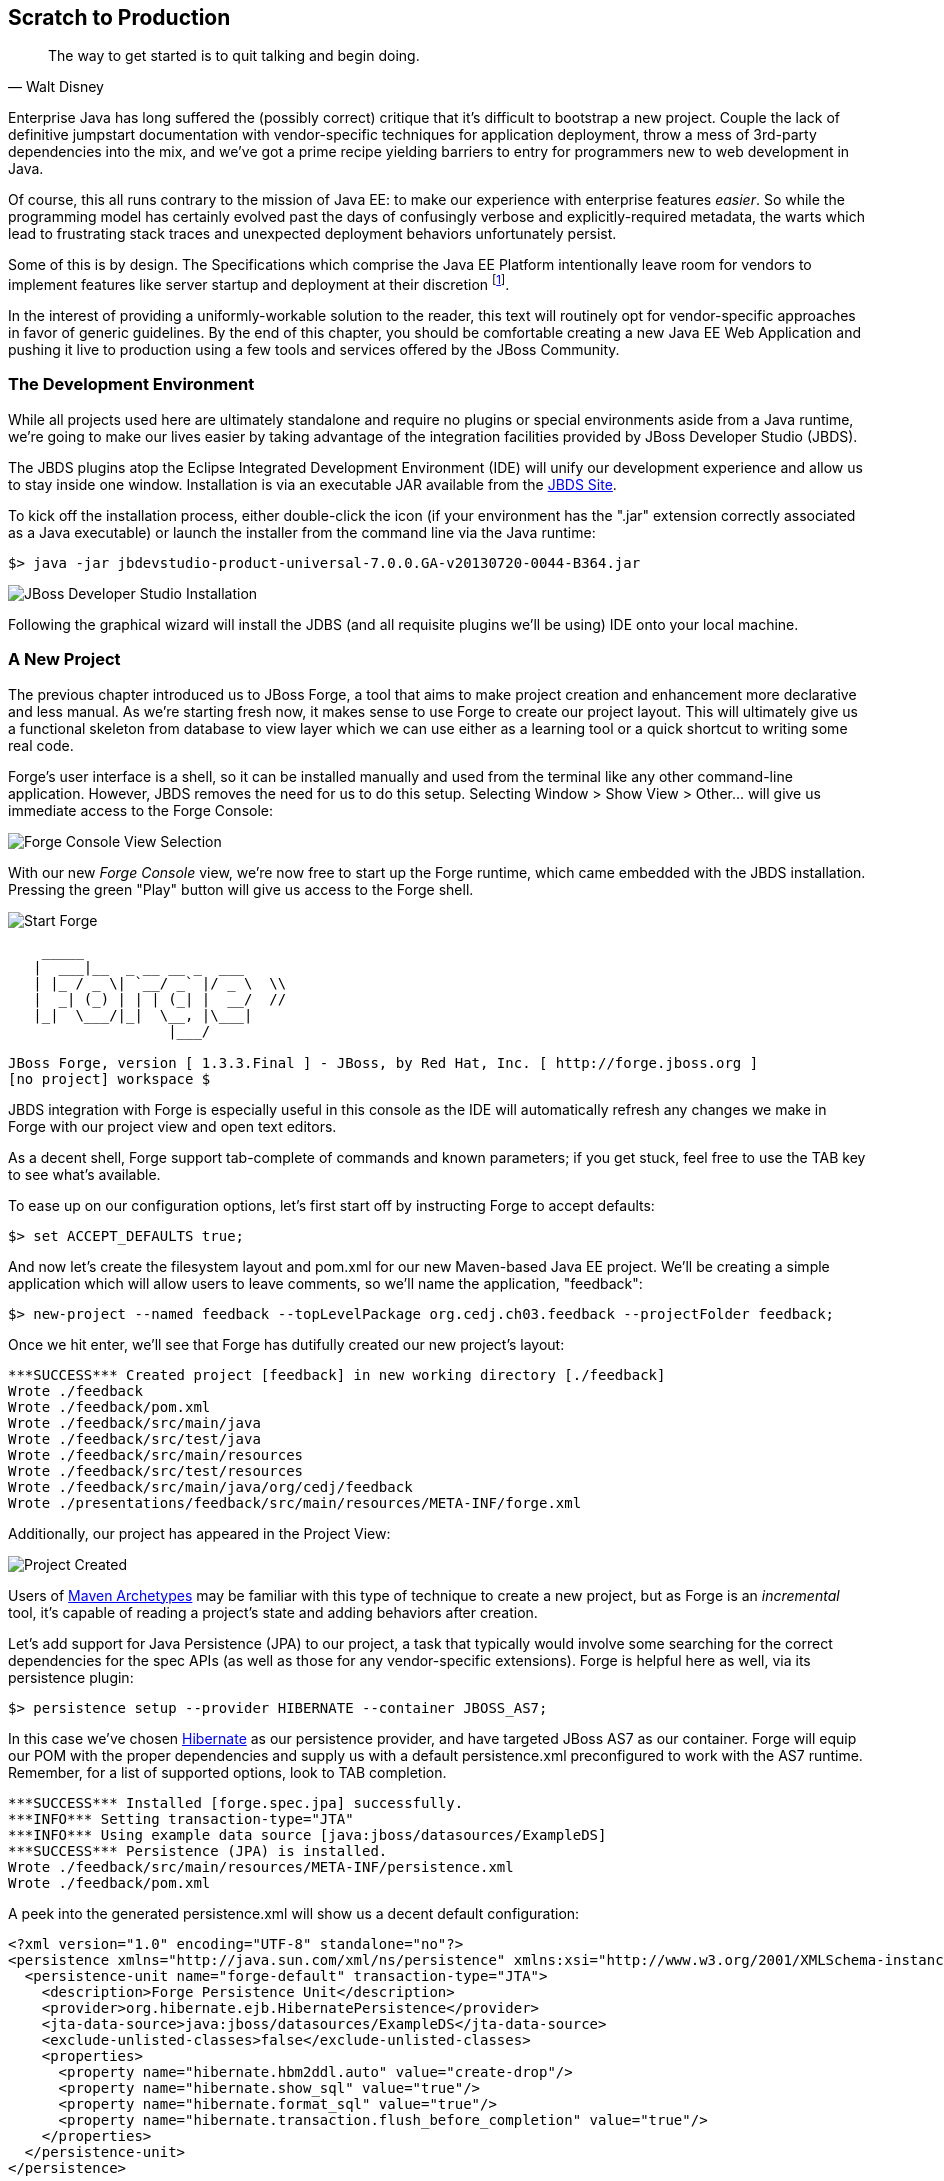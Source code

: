 == Scratch to Production

[quote, Walt Disney]
____
The way to get started is to quit talking and begin doing.
____

Enterprise Java has long suffered the (possibly correct) critique that it's difficult to bootstrap a new project.  Couple the lack of definitive jumpstart documentation with vendor-specific techniques for application deployment, throw a mess of 3rd-party dependencies into the mix, and we've got a prime recipe yielding barriers to entry for programmers new to web development in Java.

Of course, this all runs contrary to the mission of Java EE: to make our experience with enterprise features _easier_.  So while the programming model has certainly evolved past the days of confusingly verbose and explicitly-required metadata, the warts which lead to frustrating stack traces and unexpected deployment behaviors unfortunately persist.

Some of this is by design.  The Specifications which comprise the Java EE Platform intentionally leave room for vendors to implement features like server startup and deployment at their discretion footnote:[While there is some limited facility to, for instance, create an EJB container in a running JVM and bring EJB deployments on the classpath into service, a full-scale deployment is still typically achieved in a vendor-specific manner].   

In the interest of providing a uniformly-workable solution to the reader, this text will routinely opt for vendor-specific approaches in favor of generic guidelines.  By the end of this chapter, you should be comfortable creating a new Java EE Web Application and pushing it live to production using a few tools and services offered by the JBoss Community.

=== The Development Environment

While all projects used here are ultimately standalone and require no plugins or special environments aside from a Java runtime, we're going to make our lives easier by taking advantage of the integration facilities provided by JBoss Developer Studio (JBDS).

The JBDS plugins atop the Eclipse Integrated Development Environment (IDE) will unify our development experience and allow us to stay inside one window.  Installation is via an executable JAR available from the https://devstudio.jboss.com/download/7.x.html[JBDS Site].

To kick off the installation process, either double-click the icon (if your environment has the ".jar" extension correctly associated as a Java executable) or launch the installer from the command line via the Java runtime:

----
$> java -jar jbdevstudio-product-universal-7.0.0.GA-v20130720-0044-B364.jar
----

[[Figure3-1]]
image::images/cedj_04in01.png["JBoss Developer Studio Installation"]

Following the graphical wizard will install the JDBS (and all requisite plugins we'll be using) IDE onto your local machine.

=== A New Project

The previous chapter introduced us to JBoss Forge, a tool that aims to make project creation and enhancement more declarative and less manual.  As we're starting fresh now, it makes sense to use Forge to create our project layout.  This will ultimately give us a functional skeleton from database to view layer which we can use either as a learning tool or a quick shortcut to writing some real code.

Forge's user interface is a shell, so it can be installed manually and used from the terminal like any other command-line application.  However, JBDS removes the need for us to do this setup.  Selecting +Window > Show View > Other...+ will give us immediate access to the Forge Console:

[[Figure3-2]]
image::images/cedj_04in02.png["Forge Console View Selection"]

With our new _Forge Console_ view, we're now free to start up the Forge runtime, which came embedded with the JBDS installation.  Pressing the green "Play" button will give us access to the Forge shell.

[[Figure3-3]]
image::images/cedj_04in03.png["Start Forge"]

----
    _____                    
   |  ___|__  _ __ __ _  ___ 
   | |_ / _ \| `__/ _` |/ _ \  \\
   |  _| (_) | | | (_| |  __/  //
   |_|  \___/|_|  \__, |\___| 
                   |___/      

JBoss Forge, version [ 1.3.3.Final ] - JBoss, by Red Hat, Inc. [ http://forge.jboss.org ]
[no project] workspace $ 
----

JBDS integration with Forge is especially useful in this console as the IDE will automatically refresh any changes we make in Forge with our project view and open text editors.

As a decent shell, Forge support tab-complete of commands and known parameters; if you get stuck, feel free to use the +TAB+ key to see what's available.

To ease up on our configuration options, let's first start off by instructing Forge to accept defaults:

----
$> set ACCEPT_DEFAULTS true;
----

And now let's create the filesystem layout and +pom.xml+ for our new Maven-based Java EE project.  We'll be creating a simple application which will allow users to leave comments, so we'll name the application, "feedback":

----
$> new-project --named feedback --topLevelPackage org.cedj.ch03.feedback --projectFolder feedback;
----

Once we hit enter, we'll see that Forge has dutifully created our new project's layout:

----
***SUCCESS*** Created project [feedback] in new working directory [./feedback]
Wrote ./feedback
Wrote ./feedback/pom.xml
Wrote ./feedback/src/main/java
Wrote ./feedback/src/test/java
Wrote ./feedback/src/main/resources
Wrote ./feedback/src/test/resources
Wrote ./feedback/src/main/java/org/cedj/feedback
Wrote ./presentations/feedback/src/main/resources/META-INF/forge.xml
----

Additionally, our project has appeared in the Project View:

[[Figure3-4]]
image::images/cedj_04in04.png["Project Created"]

Users of http://maven.apache.org/guides/introduction/introduction-to-archetypes.html[Maven Archetypes] may be familiar with this type of technique to create a new project, but as Forge is an _incremental_ tool, it's capable of reading a project's state and adding behaviors after creation.

Let's add support for Java Persistence (JPA) to our project, a task that typically would involve some searching for the correct dependencies for the spec APIs (as well as those for any vendor-specific extensions).  Forge is helpful here as well, via its +persistence+ plugin:

----
$> persistence setup --provider HIBERNATE --container JBOSS_AS7;
----

In this case we've chosen http://www.hibernate.org/[Hibernate] as our persistence provider, and have targeted JBoss AS7 as our container.  Forge will equip our POM with the proper dependencies and supply us with a default +persistence.xml+ preconfigured to work with the AS7 runtime.  Remember, for a list of supported options, look to +TAB+ completion.

----
***SUCCESS*** Installed [forge.spec.jpa] successfully.
***INFO*** Setting transaction-type="JTA"
***INFO*** Using example data source [java:jboss/datasources/ExampleDS]
***SUCCESS*** Persistence (JPA) is installed.
Wrote ./feedback/src/main/resources/META-INF/persistence.xml
Wrote ./feedback/pom.xml
----

A peek into the generated +persistence.xml+ will show us a decent default configuration:

[source,xml]
----
<?xml version="1.0" encoding="UTF-8" standalone="no"?>
<persistence xmlns="http://java.sun.com/xml/ns/persistence" xmlns:xsi="http://www.w3.org/2001/XMLSchema-instance" version="2.0" xsi:schemaLocation="http://java.sun.com/xml/ns/persistence http://java.sun.com/xml/ns/persistence/persistence_2_0.xsd">
  <persistence-unit name="forge-default" transaction-type="JTA">
    <description>Forge Persistence Unit</description>
    <provider>org.hibernate.ejb.HibernatePersistence</provider>
    <jta-data-source>java:jboss/datasources/ExampleDS</jta-data-source>
    <exclude-unlisted-classes>false</exclude-unlisted-classes>
    <properties>
      <property name="hibernate.hbm2ddl.auto" value="create-drop"/>
      <property name="hibernate.show_sql" value="true"/>
      <property name="hibernate.format_sql" value="true"/>
      <property name="hibernate.transaction.flush_before_completion" value="true"/>
    </properties>
  </persistence-unit>
</persistence>
----

Let's make one tweak; the property +hibernate.hbm2ddl.auto+ is set to automatically drop the database tables such that they won't be able to be reused across deployments.  While this might be handy in development to ensure you're always coding from a clean slate, we'd actually like to use some real persistence later on, so let's change that property to a value of +update+.

Java EE6 introduced the http://jcp.org/en/jsr/detail?id=303[Bean Validation] Specification which allows for validation constraints at the database, application, and view layers all with a single declaration.  Let's enable BV for our project, similar to how we put in place support for persistence:

----
$> validation setup --provider HIBERNATE_VALIDATOR
----

Once again we're given the appropriate dependencies in our POM, as well as a valid +validation.xml+ configuration file such that we don't have to apply any boilerplate XML on our own.

----
***SUCCESS*** Installed [forge.spec.validation] successfully.
Wrote ./feedback/src/main/resources/META-INF/validation.xml
Wrote ./feedback/pom.xml
----

The generated +validation.xml+ should be fine for our uses without any modification.

[source,xml]
----
<?xml version="1.0" encoding="UTF-8" standalone="no"?>
<validation-config xmlns="http://jboss.org/xml/ns/javax/validation/configuration" xmlns:xsi="http://www.w3.org/2001/XMLSchema-instance">
  <default-provider>org.hibernate.validator.HibernateValidator</default-provider>
  <message-interpolator>org.hibernate.validator.messageinterpolation.ResourceBundleMessageInterpolator</message-interpolator>
  <traversable-resolver>org.hibernate.validator.engine.resolver.DefaultTraversableResolver</traversable-resolver>
  <constraint-validator-factory>org.hibernate.validator.engine.ConstraintValidatorFactoryImpl</constraint-validator-factory>
</validation-config>
----

Now we're all set to add some entities to our project.  For the uninitiated, this will be our interface to accessing persistent (ie. database-backed) data as an object.  For now we'll just create one simple bean to represent a database table, and we'll call it "FeedbackEntry".

----
$> entity --named FeedbackEntry;
----

Forge will create a new Java class for us, adding the proper +@Entity+ annotation, an ID field to represent our primary key, a version field for optimistic locking, and stubbed out methods for value-based +equals(Object)+ and +hashCode()+.

[source,java]
----
package org.cedj.feedback.model;

import javax.persistence.Entity;
import java.io.Serializable;
import javax.persistence.Id;
import javax.persistence.GeneratedValue;
import javax.persistence.GenerationType;
import javax.persistence.Column;
import javax.persistence.Version;
import java.lang.Override;

@Entity
public class FeedbackEntry implements Serializable
{

   @Id
   private @GeneratedValue(strategy = GenerationType.AUTO)
   @Column(name = "id", updatable = false, nullable = false)
   Long id = null;
   @Version
   private @Column(name = "version")
   int version = 0;

   public Long getId()
   {
      return this.id;
   }

   public void setId(final Long id)
   {
      this.id = id;
   }

   public int getVersion()
   {
      return this.version;
   }

   public void setVersion(final int version)
   {
      this.version = version;
   }

   public String toString()
   {
      String result = "";
      if (id != null)
         result += id;
      return result;
   }

   @Override
   public boolean equals(Object that)
   {
      if (this == that)
      {
         return true;
      }
      if (that == null)
      {
         return false;
      }
      if (getClass() != that.getClass())
      {
         return false;
      }
      if (id != null)
      {
         return id.equals(((FeedbackEntry) that).id);
      }
      return super.equals(that);
   }

   @Override
   public int hashCode()
   {
      if (id != null)
      {
         return id.hashCode();
      }
      return super.hashCode();
   }
}
----

Our +FeedbackEntry+ entity should be capable of recording feedback for some user with a Twitter ID, so let's add fields to represent that data (as well as some validation constraints dictating that these may not be +null+).

----
field string --named twitterHandle;
constraint NotNull --onProperty twitterHandle;
field string --named feedback;
constraint NotNull --onProperty feedback;
----

It's worth noting now that our Forge prompt reads that the current location is _inside_ our Entity, as that's where we're currently working.  Forge's +ls+ command is handy for seeing the current state of our Entity as we build.

----
[feedback] FeedbackEntry.java $ ls

[fields]
private::Long::id;                
private::String::feedback;         
private::String::twitterHandle;    
private::int::version;             

[methods]
public::equals(Object that)::boolean
public::getFeedback()::String
public::getId()::Long
public::getTwitterHandle()::String
public::getVersion()::int
public::hashCode()::int
public::setFeedback(final String feedback)::void
public::setId(final Long id)::void
public::setTwitterHandle(final String twitterHandle)::void
public::setVersion(final int version)::void
public::toString()::String
----

With our sole Entity in place, it's time to let Forge generate a UI layer for us as a starting point for the view in our web application.  The "+scaffold+" command makes short work of this.

----
$> scaffold setup 
***SUCCESS*** Installed [forge.maven.WebResourceFacet] successfully.
***SUCCESS*** Installed [forge.spec.ejb] successfully.
***SUCCESS*** Installed [forge.spec.cdi] successfully.
***SUCCESS*** Installed [forge.spec.servlet] successfully.
***SUCCESS*** Installed [forge.spec.jsf.api] successfully.
***SUCCESS*** Installed [faces] successfully.
Wrote ./feedback/src/main/webapp
Wrote ./feedback/pom.xml
Wrote ./feedback/src/main/webapp/WEB-INF/beans.xml
Wrote ./feedback/src/main/webapp/WEB-INF/faces-config.xml
Wrote ./feedback/src/main/webapp/favicon.ico
Wrote ./feedback/src/main/webapp/resources/scaffold/paginator.xhtml
Wrote ./feedback/src/main/webapp/resources/scaffold/pageTemplate.xhtml
Wrote ./feedback/src/main/webapp/index.html
Wrote ./feedback/src/main/webapp/index.xhtml
Wrote ./feedback/src/main/webapp/error.xhtml
Wrote ./feedback/src/main/webapp/resources/add.png
Wrote ./feedback/src/main/webapp/resources/bootstrap.css
Wrote ./feedback/src/main/webapp/resources/false.png
Wrote ./feedback/src/main/webapp/resources/favicon.ico
Wrote ./feedback/src/main/webapp/resources/forge-logo.png
Wrote ./feedback/src/main/webapp/resources/forge-style.css
Wrote ./feedback/src/main/webapp/resources/remove.png
Wrote ./feedback/src/main/webapp/resources/search.png
Wrote ./feedback/src/main/webapp/resources/true.png
Wrote ./feedback/src/main/webapp/WEB-INF/web.xml
----

As shown by the somewhat lengthy output, we're now equipped with a +src/main/webapp+ folder laid out with a nice starting point from which we can build our own UI.  With just one more command, we can generate a CRUD (Create, Read, Update, Delete) interface to our entities:

----
$> scaffold from-entity org.cedj.feedback.model.*;
***INFO*** Using currently installed scaffold [faces]
***SUCCESS*** Generated UI for [org.cedj.feedback.model.FeedbackEntry]
Wrote ./feedback/src/main/java/org/cedj/feedback/view/FeedbackEntryBean.java
Wrote ./feedback/src/main/webapp/feedbackEntry/create.xhtml
Wrote ./feedback/src/main/webapp/feedbackEntry/view.xhtml
Wrote ./feedback/src/main/webapp/feedbackEntry/search.xhtml
Wrote ./feedback/src/main/webapp/resources/scaffold/pageTemplate.xhtml
Wrote ./feedback/src/main/java/org/cedj/feedback/view/ViewUtils.java
Wrote ./feedback/src/main/webapp/WEB-INF/classes/META-INF/forge.taglib.xml
Wrote ./feedback/src/main/java/org/cedj/feedback/model/FeedbackEntry.java
----

And that's enough for now; we've created the skeleton for a fully-functional application.  Of course, the thematic element of this book is _testable development_, so it's best we throw in the facility to run some integration tests on our little application.

=== Writing Our First Integration Test with Arquillian

We've mentioned before that Forge is based on a plugin architecture; all commands we've used thus far are actually plugins called by the Forge runtime when we request them in the console.  Up to this point, we've used support that comes standard with the Forge distribution.  Now we'd like to add some tests, and we'll use the Arquillian Test Platform as both the programming model and the JUnit test runner.  First order of business is to install the Arquillian plugin into our Forge runtime, and this is done by way of the +forge install-plugin+ command.

----
$> forge install-plugin arquillian
Connecting to remote repository [https://raw.github.com/forge/plugin-repository/master/repository.yaml]... connected!
***INFO*** Preparing to install plugin: arquillian
***INFO*** Checking out plugin source files to [/tmp/forgetemp1365281623326595751/repo] via 'git'
***INFO*** Switching to branch/tag [refs/heads/1.0.2.Final]
***INFO*** Invoking build with underlying build system.
...
***INFO*** Installing plugin artifact.
***SUCCESS*** Installed from [https://github.com/forge/plugin-arquillian.git] successfully.
----

This instructs Forge to connect to its plugin repository, grab the latest version of the requested plugin, build it from source, and install the binaries into the current runtime.  As Forge is built on a modular ClassLoading architecture, we're able to load in plugins without the need to restart the process or concern ourselves with conflicting dependencies.

With the Arquillian plugin installed, we now have access to the +arquillian+ command.  Let's instruct Forge to equip our POM with the dependencies needed to run Arquillian tests on the JBoss AS7 container.

----
$> arquillian setup --containerType REMOTE --containerName JBOSS_AS_REMOTE_7.X --testframework
----

You'll be prompted for the versions of Arquillian, JUnit, and JBoss AS7 that you'd like to use, and the available options will expand over time as new versions are released.  These instructions have been tested with:

----
[org.jboss.arquillian:arquillian-bom:pom::1.1.1.Final]
[junit:junit:::4.11]
[org.jboss.as:jboss-as-arquillian-container-remote:::7.1.1.Final]
----

With the POM config changes out of the way, let's ask Forge to now create for us a jumping-off point from which we'll write our test.

----
$> arquillian create-test --class org.cedj.ch03.feedback.model.FeedbackEntry.java
Picked up type <JavaResource>: org.cedj.feedback.model.FeedbackEntryTest
Wrote ./feedback/src/test/java/org/cedj/feedback/model/FeedbackEntryTest.java
----

The newly-created +FeedbackEntryTest+ is technically an Arquillian test, but it really doesn't do too much for us.  After all, we can automate quite a bit, but in the end it's up to us to write our own business and test logic.  So let's replace the contents of this class with:

[source,java]
----
package org.cedj.feedback.model;

import java.io.File;
import javax.persistence.EntityManager;
import javax.persistence.PersistenceContext;
import org.jboss.arquillian.container.test.api.Deployment;
import org.jboss.arquillian.junit.Arquillian;
import org.jboss.shrinkwrap.api.ShrinkWrap;
import org.jboss.shrinkwrap.api.spec.WebArchive;
import org.junit.Assert;
import org.junit.Test;
import org.junit.runner.RunWith;

@RunWith(Arquillian.class)
public class FeedbackEntryTest {
    @PersistenceContext
    private EntityManager em;

    @Deployment
    public static WebArchive createDeployment() {
        return ShrinkWrap.createFromZipFile(WebArchive.class, new File(
                "target/feedback.war"));
    }

    @Test
    public void canFindFeedbackByUser() {
        final FeedbackEntry feedback = em.createQuery(
                "from " + FeedbackEntry.class.getSimpleName()
                        + " where twitterHandle='@ALRubinger'",
                FeedbackEntry.class).getSingleResult();
        Assert.assertNotNull(feedback);
    }

    @Test
    public void testIsDeployed() {
        Assert.assertNotNull(em);
    }
}
----

Before going forward, let's break down the anatomy of this test.

First, we'll note that there are no references in the +import+ statements to any particular application server or target container.  This is because Arquillian is designed to decouple the programming model of the test from the target runtime; any container which can handle the capabilities demanded by the test will work.  This keeps the portability goals of Java EE intact, moving the mechanics of startup and deployment to configuration elements.  In this case, the Arquillian runner will note that the JBossAS7 container adaptor is available on the +classpath+ as it's been defined in the POM when we ran the +setup+ command for the Arquillian Forge plugin.

The next point of interest is the class-level annotation:

[source,java]
----
@RunWith(Arquillian.class)
----

+@RunWith+ is a standard JUnit construct which directs control to a specified test runner.  This is Arquillian's entry point; from here Arquillian can receive lifecycle events from JUnit and perform its own handling.  The benefit to this design decision is that Arquillian requires no special plugins or configuration on the part of the user.  Anything which is capable of launching a JUnit test - be it a Maven build, an Ant task, a manual command, or an IDE - can take advantage of Arquillian without any additional handling.  For instance, JBDS and Eclipse can launch a full-scale integration test with Arquillian by right-clicking on the class and selecting "+Run As > JUnit Test+".

Next up is the class declaration:

[source,java]
----
public class FeedbackEntryTest {...}
----

The important bit here is what's _not_ required.  Because of the Arquillian JUnit Test Runner, you're free to use whatever class hierarchy you'd like, and there's no need to extend a base support class.  This keeps Arquillian tests in line with the POJO programming model originally introduced in Java EE5.

Another feature of Arquillian is its ability to provide services like injection to the test.  Here we're going to interact with persistent storage via the JPA +EntityManager+:

[source,java]
----
    @PersistenceContext
    private EntityManager em;
----

The +EntityManager+ is typically used by server-side business components like EJBs or CDI beans, but because this test is going to run _inside_ the container as part of a deployment, we'll be able to interact with it directly.  

Because Arquillian aims to follow the standards set forth by Java EE, instead of requiring the user to do a lookup or manual creation of the +EntityManager+, we'll be able to receive an instance by requesting injection via use of the +@PersistenceContext+ annotation.

The final important fixture of the Arquillian test anatomy is the +@Deployment+ method:

[source,java]
----
  @Deployment
    public static WebArchive createDeployment() {
        return ShrinkWrap.createFromZipFile(WebArchive.class, new File(
                "target/feedback.war"));
    }
----

Because Java EE application servers work off deployments like _Web Archives (WARs)_, _Java Archives (JARs)_, or _Enterprise Archives (EARs)_, we need to instruct Arquillian with the artifact to be deployed.  This method must be +static+ and return any ShrinkWrap +Archive+ type; for this first exercise we'll simply grab the output of the current project's build +feedback.war+, but as we'll soon see in later examples, we don't need to rely on flat files at all!  This will free us to skip the build entirely inbetween code changes and test runs, instead letting us rely ShrinkWrap's packaging of +.class+ files created from the IDE's incremental complication features.

The rest of the file is all test logic!  Remember, the focus of the Arquillian programming model is to allow you to write less boilerplate and setup, and focus on the bits of code that only you as the developer can write.  It's not your job to deal with bootstrapping an application server or calling upon vendor-specific deployment hooks; Arquillian will handle all of that for us behind the scenes.

=== Running the Application Locally

Time to see our generated application in action.  First we should run the build to package our flat-file deployable +feedback.war+ for manual deployment into JBoss AS7.  We can trigger Maven from the Forge console:

----
$> build --notest --profile arq-jboss_as_remote_7.x;
----

After a series of informative build output messages from Maven, you should see +BUILD SUCCESS+, indicating that the WAR has been properly built from sources.

The missing bit is that we need a server into which we can deploy our webapp!  JBossAS7 has a simple installation process (simply download and unzip onto the filesystem), but again Forge can help automate this for us so we don't need to locate the JBossAS binaries.  For this we'll turn to the Forge JBossAS7 Plugin, which is installed similarly to the Arquillian plugin we put in place in the last section.

----
$> forge install-plugin jboss-as-7
----

Once installation is complete, we may use the newly-acquired +as7+ command to set up our server.

----
$> as7 setup
----

You'll be prompted for your +$JAVA_HOME+ location and JBossAS7 version; be sure to align the versions with the Arquillian Container Adaptor Version we'd chosen before.  Again, in this example we recommend +7.1.1.Final+.  Forge will additionally ask for the location to a JBossAS7 installation on the filesystem, but simply hitting +ENTER+ will download the server for us into the +target+ directory of our project.

Now it's time to fire up the server.  First +cd+ into the root of your project in the Forge shell, then execute:

----
$> as7 start --jboss-home target/jboss-as-dist/jboss-as-7.1.1.Final/
----

If you've opted for a different version of JBossAS7, you may have to make substitutions to point +JBOSS_HOME+ correctly.  Assuming all goes to plan, you should see the JBossAS7 startup sequence in the Forge shell, followed by:

----
***INFO*** JBoss AS 7.1.1.Final has successfully started.
----

With the server up, let's deploy our application:

----
$> as7 deploy
----

Again, after a series of JBossAS7 deployment messages, you should see:

----
The deployment operation (FORCE_DEPLOY) was successful.
----

We're up and running!  Point your browser of choice to the root of the application at +http://localhost:8080/feedback+, and you should see the home screen of the UI that Forge has generated for us.

[[Figure3-5]]
image::images/cedj_04in05.png["Feedback Application Home"]

Selecting the "Feedback Entry" button will grant us access to the CRUD editor for this entity.  From here we can create a new row in the database table.

[[Figure3-6]]
image::images/cedj_04in06.png["New Feedback Entry"]

While CRUD applications are little more than a UI frontend to an Entity, the benefit here is in having a fully-functioning application to use as a base from which to start.  For newcomers to Java EE, this is especially useful as a learning tool.

With our new entry now persisted into the database, let's undeploy the application in preparation to perform our first integration test run with Arquillian.

----
$> as7 undeploy
...
The deployment operation (UNDEPLOY_IGNORE_MISSING) was successful.
----

=== Running the Arquillian Integration Test

At this point, we still have a running JBoss AS7 server and have undeployed the "feedback" application.  Because we'd chosen the +JBOSS_AS_REMOTE_7.X+ option as part of the Forge Arquillian Plugin +setup+ command above, our POM is equipped with a profile which enables a dependency on the JBoss AS7 Arquillian Container:

----
    <profile>
      <id>arq-jboss_as_remote_7.x</id>
      <dependencies>
        <dependency>
          <groupId>org.jboss.as</groupId>
          <artifactId>jboss-as-arquillian-container-remote</artifactId>
          <version>7.1.1.Final</version>
        </dependency>
      </dependencies>
    </profile>
----

Let's inform JBDS that we should consider the metadata considered in this profile; this will impact our compilation and JUnit runtime classpaths.

[[Figure3-7]]
image::images/cedj_04in07.png["Select Maven Profile"]

Now the Arquillian test launcher will know to pick up the proper adaptor to a remote JVM instance of JBoss AS7 when running tests; it will connect to the currently-running instance, deploy the defined +@Deployment+, execute the tests, and undeploy to clean up.  If we'd like to allow Arquillian to automatically control the server start/stop lifecycle alongside each test suite, we could alternatively use the +JBOSS_AS_MANAGED_7.X+ setup option which defines +org.jboss.as:jboss-as-arquillian-container-managed+ as a dependency in a POM profile.

With JBDS now configured with the proper +classpath+ for test execution, all that's left to do is launch the test.  A simple right-click on the test class in the Project Explorer yields the option +Run As > JUnit Test+.  The IDE's JUnit launcher will create a new process, fire up JUnit, and yield control to Arquillian.  We'll receive results just as we'd expect from any other JUnit test.

[[Figure3-8]]
image::images/cedj_04in08.png["Passing the Tests"]

With assurance that our application has some minimal level of tested functionality, let's take a risk and move this off the isolation of our local machine and into the public realm, accessible from the world.

=== Deploying to OpenShift via JBoss Developer Studio

JBDS provides us a convenient user interface to the OpenShift cloud service, which will run our applications on the publicly-available web.  Complete information is available at the https://www.openshift.com/[OpenShift] site; for our purposes we'll be running the Java EE webapp we've created above in a JBossAS7 _cartridge_, OpenShift's moniker for a canned set of cloud services.

Before continuing, it's required to create an account; this can be achived by clicking on the "SIGN UP" button from the home page and completing the requisite form.

[[Figure3-9]]
image::images/cedj_04in09.png["OpenShift Signup"]

Existing users may simply log in to see active applications.

[[Figure3-10]]
image::images/cedj_04in10.png["OpenShift Login"]

With that accomplished, we can use JBDS to connect our current _feedback_ project to a new application on OpenShift and bring it all the way to deployment.  The actions we need are available in the "OpenShift Explorer", a _view_ in JBDS.

[[Figure3-11]]
image::images/cedj_04in11.png["OpenShift Explorer View Selection"]

In the explorer we can sign into OpenShift from JBDS using the "Connect to OpenShift" button as shown on the far right below:

[[Figure3-12]]
image::images/cedj_04in12.png["OpenShift Explorer"]

This will open a prompt for us to enter our authentication information; simply provide the same credentials used to log into the OpenShift site.

[[Figure3-13]]
image::images/cedj_04in13.png["Sign In to OpenShift"]

Right-clicking our account will allow us to create a "New OpenShift Application..."  Here we'll supply a name ("feedback" seems appropriate) and choose the target cartridge or "type" as "JBoss Application Server 7 (jbossas-7)"

[[Figure3-14]]
image::images/cedj_04in14.png["New OpenShift Application"]

Next we'll be asked to set up a new project to back the application on OpenShift.  As we've just created the project above, we may "Use existing project" and select the "feedback" project from our JBDS workspace.

[[Figure3-15]]
image::images/cedj_04in15.png["Project for OpenShift Application"]

As the OpenShift deployment mechanism is powered by Git, JBDS will now prompt us to accept some defaults for the Git metadata it'll write into our local project directory.  You may tailor thees as you see fit, though we use the defaults in this example.

[[Figure3-16]]
image::images/cedj_04in16.png["Import Existing OpenShift Application"]

Finishing this setup will trigger the deployment of our built artifacts from our project, and JBDS will report this for us.

[[Figure3-17]]
image::images/cedj_04in17.png["Embedded Cartridges"]

And we'll also want to confirm the Git metadata to be written into our project directory a final time; as JBDS notes, this cannot be undone (though you may manually delete the +.git+ directory from your project should you choose to disconnect your local workspace from any OpenShift or Git references).

[[Figure3-18]]
image::images/cedj_04in18.png["Adding Git Repo Information to Project"]

As OpenShift is using Git under the covers, and by extension SSH authentication, there may be some system-specific confirmation needed to continue.  For instance, we may need to confirm that it's OK to connect:

[[Figure3-19]]
image::images/cedj_04in19.png["Establishing SSH Keys"]

And if you have a passphrase enabled on your SSH key, you will be asked to provide this as well:

[[Figure3-20]]
image::images/cedj_04in20.png["Unlocking SSH Keys"]

With these steps completed, our console view should show us output similar to the following:

----
Deploying JBoss
Starting jbossas cartridge
Found 127.13.6.1:8080 listening port
Found 127.13.6.1:9999 listening port
/var/lib/openshift/52390eb55973cafc7000008a/jbossas/standalone/deployments /var/lib/openshift/52390eb55973cafc7000008a/jbossas
CLIENT_MESSAGE: Artifact: ./ROOT.war is still deploying
/var/lib/openshift/52390eb55973cafc7000008a/jbossas
CLIENT_RESULT: Artifacts deployed: ./ROOT.war
----

This indicates success, and we can find our application running in the browser at +http://feedback-${openShiftAccountName}.rhcloud.com+.

While this is not indicitive of the steps we'd traditionally take to develop a more realistic application, we've found that Forge, JBossAS7 (WildFly support forthcoming) and OpenShift make a powerful team in quickly prototyping or learning the components involved in bringing a blank slate to a fully-deployed, live, Java EE application.
